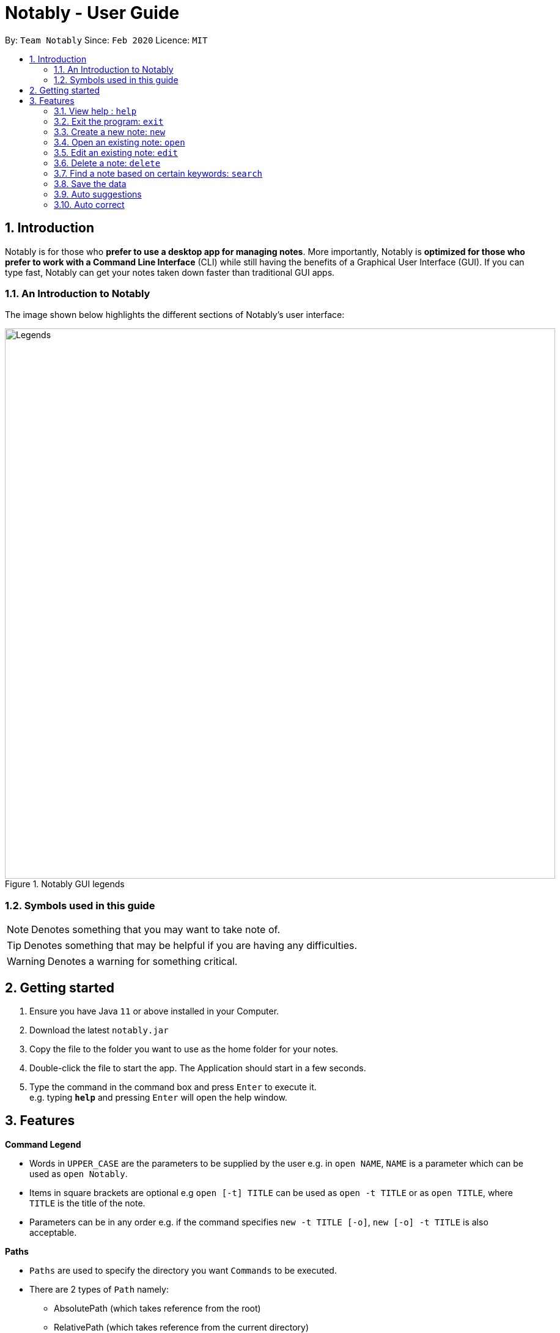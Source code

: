 = Notably - User Guide
:site-section: UserGuide
:toc:
:toc-title:
:toc-placement: preamble
:sectnums:
:imagesDir: images
:stylesDir: stylesheets
:xrefstyle: full
:experimental:
ifdef::env-github[]
:tip-caption: :bulb:
:note-caption: :information_source:
endif::[]
:repoURL: https://github.com/AY1920S2-CS2103T-W17-2/main

By: `Team Notably`      Since: `Feb 2020`      Licence: `MIT`

== Introduction

Notably is for those who *prefer to use a desktop app for managing notes*. More importantly, Notably is *optimized for those who prefer to work with a Command Line Interface* (CLI) while still having the benefits of a Graphical User Interface (GUI). If you can type fast, Notably can get your notes taken down faster than traditional GUI apps.

=== An Introduction to Notably
The image shown below highlights the different sections of Notably's user interface:

.Notably GUI legends
image::Legends.png[width="900"]

=== Symbols used in this guide
[NOTE]
Denotes something that you may want to take note of.
[TIP]
Denotes something that may be helpful if you are having any difficulties.
[WARNING]
Denotes a warning for something critical.

== Getting started

.  Ensure you have Java `11` or above installed in your Computer.
.  Download the latest `notably.jar`
.  Copy the file to the folder you want to use as the home folder for your notes.
.  Double-click the file to start the app. The Application should start in a few seconds.
.  Type the command in the command box and press kbd:[Enter] to execute it. +
e.g. typing *`help`* and pressing kbd:[Enter] will open the help window.

== Features

====
*Command Legend*

* Words in `UPPER_CASE` are the parameters to be supplied by the user e.g. in `open NAME`, `NAME` is a parameter which can be used as `open Notably`.
* Items in square brackets are optional e.g `open [-t] TITLE` can be used as `open -t TITLE` or as `open TITLE`, where `TITLE` is the title of the note.
* Parameters can be in any order e.g. if the command specifies `new -t TITLE [-o]`, `new [-o] -t TITLE` is also acceptable.
====
// tag::paths[]
[#paths]
====
*Paths*

* `Paths` are used to specify the directory you want `Commands` to be executed.
* There are 2 types of  `Path` namely:
- AbsolutePath (which takes reference from the root)
- RelativePath (which takes reference from the current directory)

The Relative Path operates similarly to the command line input that you may be familiar with.
Listed below are the notations used to define a relative path.

* `..` (Move to parent note)
* `exampleNote` (Move to child node titled "exampleNote")

[NOTE]
The title of a Note can take in alphanumeric variables, symbols (except ` and -) and spaces.

**Example**

The picture below helps to illustrate the use of `RelativePath` and `AbsolutePath`

.DataStructure example to illustrate Path
image::PathExample1.png[width="790"]

The `AbsolutePath` `/CS2101` is equivalent to `RelativePath` `../CS2101`

Thus `open /CS2101` and `open ../CS2101` would yield the same result.

[NOTE]
Paths are used by the `open` and `delete` command

[WARNING]
We cannot open or delete the parent of the root note because it does not exist. e.g `Delete /../` will result in an error.
// end::paths[]
====

=== View help : `help`

If you can't remember the commands or you are unsure about what a particular command does, type `help` and hit kbd:[Enter]. Notably will show you a link to the list of the commands it has and what they do. +

*Format:* `help`

.Demo for the `help` command
image::demo/Help.png[]

=== Exit the program: `exit`

If you're done with taking notes, use `exit` to close Notably straight from the command line. +

*Format:* `exit`

.Demo for the `exit` command
image::demo/Exit.png[]

//tag::new[]
=== Create a new note: `new`

If you want to add a new note to the current working directory (currently opened note), use the `new` command and specify the `TITLE` of the note. +

*Format:* `new -t TITLE [-o]`

[IMPORTANT]
====
* The `TITLE` for the note MUST be specified.
* The `TITLE` for the note can only contain alphabets, numbers, symbols (except ` and -) and whitespaces.
====

[TIP]
====
* Use the optional `-o` flag to immediately open the note after creating it.
====

==== Example: Creating new notes
. Let's first create a note (with a `TITLE`), and open it immediately after. <<New1, (Step 1)>> Type this command: +

    new -t Notably -o


. Now the currently open note is `Notably`. Let's add create a note to the currently opened note, <<New2, (Step 2)>> with a `TITLE` only as follows: +

    new -t CS2103T

. The new note `CS2103T` has been created successfully! <<New3, (Step 3)>> +

[NOTE]
====
Observe that the note `CS2103T` was not opened immediately
====
[[New1]]
.Step 1 - Demo for the `new` command (with the `open` flag)
image::demo/New1.png[Demo]
[[New2]]
.Step 2 - Demo for the `new` command (without the `open` flag)
image::demo/New2.png[]
[[New3]]
.Step 3 - Demo for the `new` command (after creating both notes)
image::demo/New3.png[]
//end:new[]

=== Open an existing note: `open`

You can open an existing note by specifying its title (and optionally with its absolute or relative <<paths, path>>). +

*Format:* `open [-t] [PATH/TO/]TITLE` +

[TIP]
====
* If you want to save some keypresses, omit the optional `-t` flag. It still works fine!
====

==== Example: Opening a note
. Let's open the note `Notably` that exists in the currently opened note `Workspace` <<Open, (Step 1)>> with the command: +

    open -t Notably

[NOTE]
====
* Notably gives you some useful suggestions on other paths that are similar or related to your input!
====
[[Open]]
.Step 1 - Demo for the `open` command (with suggestions)
image::demo/Open.png[]

=== Edit an existing note: `edit`

If you want to change the `BODY` content of the currently opened note, use the `edit` command. This command *opens* an editing window where you can update the existing `BODY` of the note.
*Format:* `edit`

[WARNING]
====
* You are not allowed to `edit` the root note, i.e the currently opened path is ``"/"``
====

==== Example: Editing the currently opened note
. Let's update the `BODY` content of the currently opened note `Workspace` with the command: +

    edit

.Demo for the `edit` command
image::demo/Edit.png[]

//tag:delete[]
=== Delete a note: `delete`

If you no longer need a note, or you accidentally created a wrong note, don't worry! You can always delete That note. A slash `/` character can be used to denote a filesystem-like hierarchy. +

*Format:* `delete [-t] [PATH/TO/]TITLE`

[WARNING]
====
* Deleting a note will also delete its child notes. Be very careful! You can refer to the example below for an illustration
====

==== Example: Deleting an existing note
. Let's delete the `Notably` note using this command:

    delete -t Notably

[NOTE]
====
* `Another Note`, `CS2103` and `ST2334` are immediately deleted as well since they are child notes of `Notably`
* The above example uses `RelativePath`. You can achieve the same result as above by using an `AbsolutePath` instead by executing `delete -t /Workspace/Notably`.
====
.Demo for the `delete` command
image::demo/Delete1.png[]

.Demo for the `delete` command (after deletion)
image::demo/Delete2.png[]
//end::delete[]

=== Find a note based on certain keywords: `search`

If you need to look for a note that contains a specific keyword in its *content*, use the `search` command and Notably
will show you the search results sorted by the number of matches in the note. The note with the highest number of match will be
at the top of the list, so that you can access it faster. +
*Format:* `search [-s] KEYWORD`

[NOTE]
====
* `search` looks through *all* the notes that you have
* Partial matches work as well! It means that when you have a set of notes containing the word "lecture" but no "lect" as a word on its own,
you can just type `search lect` and Notably will still show you a list of notes containing the word "lecture", as "lect" is part of the word "lecture".
* Matches are case insensitive, meaning it will find the word no matter if it is in uppercase or lowercase or even mixed-case
====

==== Example: Searching for the keyword "Computer science"
Let's look for the keyword "Computer science" if it exists in any of the notes that you have saved in Notably. +

`search -s Computer science`

If the word "Computer science" exists, a list of suggestions will be generated. This list will be sorted in descending order
of the number of matches, i.e. the note with the highest number of matches will be at the top of the list, as seen in the figure below.

.Demo for the `search` command: keyword found
image::demo/Search.png[]

Let's say the first option `/Workspace/Notably/CS2103/Project` is the note you are looking for. You may press kbd:[↓] and kbd:[Enter]
to open the note. The figure below illustrates how the note chosen will be opened and the command line box is cleared.

.Demo for the `search` command: open a note with the searched keyword
image::demo/Search1.png[]

If the keyword you are looking for does not exist in any of your notes, no suggestions will be generated, as seen in the figure below.

.Demo for the `search` command: keyword not found
image::demo/Suggestions4.png[]

=== Save the data

Notes data are saved in the hard disk automatically after any command that changes the data. +
There is no need for you to save manually.

=== Auto suggestions

As you type, Notably will provide you with suggestions. You can press the keyboard kbd:[↓] button followed by kbd:[Enter] to select any suggestion in the list.

For example, as you type `open -t Notably`, a list of suggestions will be generated as seen in the figure below.

.Demo for the suggestions feature: Suggestions are generated as the user keys in his input
image::demo/Suggestions.png[]

Let's say you would like to choose the option `/Workspace/Notably/Another Note`. After pressing kbd:[↓] to reach that suggestion
and pressing kbd:[Enter], the command input line will be auto-filled by the suggestion, as seen in the figure below.

.Demo for the suggestions feature: The user input is auto-completed when the user selects a suggestion
image::demo/Suggestions2.png[]

If no suggestion list is generated for the command `open`, `delete` or `search`, it means the path, title, or keyword cannot be found
anywhere in Notably, as seen in the figures below.

.Demo for the suggestions feature: The user inputs a path/ title that does not exist in his Notably app, thus no suggestion list is generated
image::demo/Suggestions3.png[]

.Demo for the suggestions feature: The user inputs a keyword that does not exist in any of his notes, thus no suggestion list is generated
image::demo/Suggestions4.png[]

==== (Coming in v2.0) Suggestion response text when opening or deleting a parent note
Variations of path with `../` (e.g. `open ../`, `open Note/../Note`, etc.) will not generate a comprehensive response text.
Currently, typing `open ../` will generate a response text of `Open a note titled "../"` instead of `Open a parent note`.

=== Auto correct

Even if you mistype, Notably tries its best to correct the typo automatically, as long as the mistyped input command is not too far away from Notably's available commands. This provides you with a more fluid typing experience.

.Demo for the auto-correction feature
image::demo/Correction.png[]

<<<<<<< HEAD
=== Response text
Notably also displays a response text which enables you to understand the meaning of the input you type and shows
an error message when your input is invalid.

For example, if you type `open /CS`, the response text will indicates that you are trying to `Open a note titled "/CS"`,
as seen in the figure below.

.Demo for the response text feature: open command
image::demo/ResponseText1.png[]

On the other hand, if you key in an invalid command, the response text will display an error message as seen in the figure
below.

.Demo for the response text feature: invalid command
image::demo/ResponseText2.png[]
=======
=== Markdown (GitHub Flavored Markdown)

[NOTE]
We use the term Markdown and GitHub Flavored Markdown interchangably in this document.

Notably supports basic https://guides.github.com/features/mastering-markdown/[GitHub Flavored Markdown (GFM)] as the `BODY` content of a note. By supporting Markdown, we hope to enhance your typing experience even further!

Currently supported syntax of GitHub Flavored Markdown in Notably consists of:

* https://github.github.com/gfm/#atx-heading[ATX headings] +
----
# Level 1 header
## Level 2 header
### Level 3 header
#### Level 4 header
##### Level 5 header
###### Level 6 header
----
* https://github.github.com/gfm/#list[Lists] and https://github.github.com/gfm/#list-items[List items] +
[IMPORTANT]
Currently, only unordered lists are supported. In addition, only the hyphen `-` symbol is supported to be used as the list bullets. +
----
- List item
- Another list item
  - A nested list item
    - A deeper nested list item
- Last list item
----
* https://github.github.com/gfm/#paragraph[Paragraphs] +
----
Lorem ipsum dolor sit amet, consectetur adipiscing elit.
Proin dictum accumsan nunc sed feugiat.
----

==== (Coming in v2.0) More complete support of Markdown syntax

In our v2.0 release, we'll be supporting the following additional Markdown syntax:

* https://github.github.com/gfm/#emphasis-and-strong-emphasis[Emphasis and strong emphasis] +
----
*This text will get italicised*
**This text will get bold**
----
* https://github.github.com/gfm/#strikethrough-extension-[Strikethrough] +
----
~~This text will get a strikethrough treatment~~
----
>>>>>>> master

== FAQ

*Q*: How do I transfer my data to another Computer? +
*A*: Install the app in the other computer and overwrite the empty data file it creates with the file that contains the data of your previous Notably folder.

== Command Summary

* *View help*: `help`
* *Exit the program*: `exit`
* *Create a new note*: `new -t TITLE [-o]`
* *Open an existing note*: `open [-t] [PATH/TO/]TITLE`
* *Opens an editing window to edit the currently opened note*: `edit`
* *Delete a note*: `delete [-t] [PATH/TO/]TITLE`
* *Find a note based on certain keywords*: `search [-s] KEYWORD`

